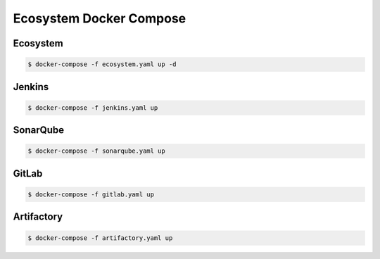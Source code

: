 ************************
Ecosystem Docker Compose
************************


Ecosystem
=========
.. code-block:: yaml
    :caption: ``ecosystem.yaml``

    version: '3'

    networks:
      ecosystem:
        driver: bridge

    services:
      jenkins:
        image: jenkins/jenkins
        container_name: jenkins
        restart: always
        ports:
          - "8100:8080"
        networks:
          - ecosystem
        volumes:
          - /home/jenkins:/var/jenkins_home/
        depends_on:
          - sonarqube
          - artifactory
          - gitlab

      db:
        image: postgres
        networks:
          - ecosystem
        ports:
          - "5432:5432"
        volumes:
          - /home/postgresql:/var/lib/postgresql/data
        environment:
          - POSTGRES_USER=postgres
          - POSTGRES_PASSWORD=example

      sonarqube:
        image: sonarqube
        container_name: sonarqube
        restart: always
        ports:
          - "8200:9000"
        networks:
          - ecosystem
        depends_on:
          - db
        volumes:
          - /home/sonarqube/conf:/opt/sonarqube/conf
          - /home/sonarqube/data:/opt/sonarqube/data
          - /home/sonarqube/logs:/opt/sonarqube/logs
          - /home/sonarqube/extensions:/opt/sonarqube/extensions
        environment:
          - sonar.jdbc.url=jdbc:postgresql://db:5432/sonarqube
          - sonar.jdbc.username=sonarqube
          - sonar.jdbc.password=sonarqube

      artifactory:
        image: docker.bintray.io/jfrog/artifactory-oss:latest
        container_name: artifactory
        restart: always
        ports:
          - "8300:8081"
        networks:
          - ecosystem
        depends_on:
          - db
        volumes:
          - /home/artifactory:/var/opt/jfrog/artifactory
        environment:
          - DB_TYPE=postgresql
          - DB_HOST=db
          - DB_PORT=5432
          - DB_NAME=artifactory
          - DB_USER=artifactory
          - DB_PASSWORD=artifactory

      gitlab:
        image: gitlab/gitlab-ce:latest
        container_name: gitlab
        restart: always
        volumes:
          - /home/gitlab/config:/etc/gitlab
          - /home/gitlab/logs:/var/log/gitlab
          - /home/gitlab/data:/var/opt/gitlab
        ports:
          - "8400:80"
          - "8422:22"
          - "8443:443"
        networks:
          - ecosystem
        depends_on:
          - db
        environment:
          - DB_ADAPTER=postgresql
          - DB_HOST=db
          - DB_PORT=5432
          - DB_NAME=gitlab
          - DB_USER=gitlab
          - DB_PASS=gitlab

.. code-block:: console

    $ docker-compose -f ecosystem.yaml up -d


Jenkins
=======
.. code-block:: yaml
    :caption: ``jenkins.yaml``

    version: '3'

    networks:
      ecosystem:
        driver: bridge

    services:
      jenkins:
        image: jenkins/jenkins
        container_name: jenkins
        restart: always
        ports:
          - "8100:8080"
        networks:
          - ecosystem
        volumes:
          - /home/jenkins:/var/jenkins_home/

.. code-block:: console

    $ docker-compose -f jenkins.yaml up


SonarQube
=========
.. code-block:: yaml
    :caption: ``sonarqube.yaml``

    version: '3'

    networks:
      ecosystem:
        driver: bridge

    services:
      db:
        image: postgres
        networks:
          - ecosystem
        ports:
          - "5432:5432"
        volumes:
          - /home/postgresql:/var/lib/postgresql/data
        environment:
          - POSTGRES_USER=postgres
          - POSTGRES_PASSWORD=example

      sonarqube:
        image: sonarqube
        container_name: sonarqube
        restart: always
        ports:
          - "8200:9000"
        networks:
          - ecosystem
        depends_on:
          - db
        volumes:
          - /home/sonarqube/conf:/opt/sonarqube/conf
          - /home/sonarqube/data:/opt/sonarqube/data
          - /home/sonarqube/logs:/opt/sonarqube/logs
          - /home/sonarqube/extensions:/opt/sonarqube/extensions
        environment:
          - sonar.jdbc.url=jdbc:postgresql://db:5432/sonarqube
          - sonar.jdbc.username=sonarqube
          - sonar.jdbc.password=sonarqube

.. code-block:: console

    $ docker-compose -f sonarqube.yaml up


GitLab
======
.. code-block:: yaml
    :caption: ``gitlab.yaml``

    version: '3'

    networks:
      ecosystem:
        driver: bridge

    services:
      db:
        image: postgres
        networks:
          - ecosystem
        ports:
          - "5432:5432"
        volumes:
          - /home/postgresql:/var/lib/postgresql/data
        environment:
          - POSTGRES_USER=postgres
          - POSTGRES_PASSWORD=example

      gitlab:
        image: gitlab/gitlab-ce:latest
        container_name: gitlab
        restart: always
        volumes:
          - /home/gitlab/config:/etc/gitlab
          - /home/gitlab/logs:/var/log/gitlab
          - /home/gitlab/data:/var/opt/gitlab
        ports:
          - "8400:80"
          - "8422:22"
          - "8443:443"
        networks:
          - ecosystem
        depends_on:
          - db
        environment:
          - DB_ADAPTER=postgresql
          - DB_HOST=db
          - DB_PORT=5432
          - DB_NAME=gitlab
          - DB_USER=gitlab
          - DB_PASS=gitlab

.. code-block:: console

    $ docker-compose -f gitlab.yaml up


Artifactory
===========
.. code-block:: yaml
    :caption: ``artifactory.yaml``

    version: '3'

    networks:
      ecosystem:
        driver: bridge

    services:
      db:
        image: postgres
        networks:
          - ecosystem
        ports:
          - "5432:5432"
        volumes:
          - /home/postgresql:/var/lib/postgresql/data
        environment:
          - POSTGRES_USER=postgres
          - POSTGRES_PASSWORD=example

      artifactory:
        image: docker.bintray.io/jfrog/artifactory-oss:latest
        container_name: artifactory
        restart: always
        ports:
          - "8300:8081"
        networks:
          - ecosystem
        depends_on:
          - db
        volumes:
          - /home/artifactory:/var/opt/jfrog/artifactory
        environment:
          - DB_TYPE=postgresql
          - DB_HOST=db
          - DB_PORT=5432
          - DB_NAME=artifactory
          - DB_USER=artifactory
          - DB_PASSWORD=artifactory

.. code-block:: console

    $ docker-compose -f artifactory.yaml up

